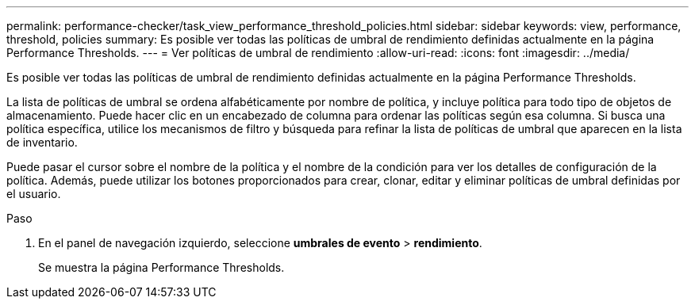 ---
permalink: performance-checker/task_view_performance_threshold_policies.html 
sidebar: sidebar 
keywords: view, performance, threshold, policies 
summary: Es posible ver todas las políticas de umbral de rendimiento definidas actualmente en la página Performance Thresholds. 
---
= Ver políticas de umbral de rendimiento
:allow-uri-read: 
:icons: font
:imagesdir: ../media/


[role="lead"]
Es posible ver todas las políticas de umbral de rendimiento definidas actualmente en la página Performance Thresholds.

La lista de políticas de umbral se ordena alfabéticamente por nombre de política, y incluye política para todo tipo de objetos de almacenamiento. Puede hacer clic en un encabezado de columna para ordenar las políticas según esa columna. Si busca una política específica, utilice los mecanismos de filtro y búsqueda para refinar la lista de políticas de umbral que aparecen en la lista de inventario.

Puede pasar el cursor sobre el nombre de la política y el nombre de la condición para ver los detalles de configuración de la política. Además, puede utilizar los botones proporcionados para crear, clonar, editar y eliminar políticas de umbral definidas por el usuario.

.Paso
. En el panel de navegación izquierdo, seleccione *umbrales de evento* > *rendimiento*.
+
Se muestra la página Performance Thresholds.


